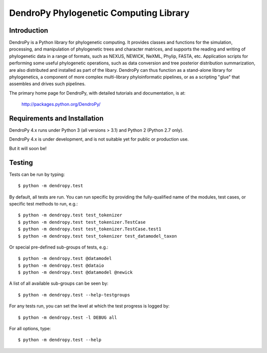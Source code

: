 ***************************************
DendroPy Phylogenetic Computing Library
***************************************

.. image:: https://raw.githubusercontent.com/jeetsukumaran/DendroPy/DendroPy4/doc/source/_static/dendropy_logo.png
   :align: center
   :alt: DendroPy
   :target: https://github.com/jeetsukumaran/DendroPy/tree/DendroPy4

Introduction
============

DendroPy is a Python library for phylogenetic computing.
It provides classes and functions for the simulation, processing, and
manipulation of phylogenetic trees and character matrices, and supports the
reading and writing of phylogenetic data in a range of formats, such as NEXUS,
NEWICK, NeXML, Phylip, FASTA, etc.  Application scripts for performing some
useful phylogenetic operations, such as data conversion and tree posterior
distribution summarization, are also distributed and installed as part of the
libary.  DendroPy can thus function as a stand-alone library for phylogenetics,
a component of more complex multi-library phyloinformatic pipelines, or as a
scripting "glue" that assembles and drives such pipelines.

The primary home page for DendroPy, with detailed tutorials and documentation, is at:

    http://packages.python.org/DendroPy/

Requirements and Installation
=============================

DendroPy 4.x runs under Python 3 (all versions > 3.1) and Python 2 (Python 2.7 only).

DendroPy 4.x is under development, and is not suitable yet for public or production use.

But it will soon be!

Testing
=======

Tests can be run by typing::

    $ python -m dendropy.test

By default, all tests are run. You can run specific by providing the
fully-qualified name of the modules, test cases, or specific test methods to
run, e.g.::

    $ python -m dendropy.test test_tokenizer
    $ python -m dendropy.test test_tokenizer.TestCase
    $ python -m dendropy.test test_tokenizer.TestCase.test1
    $ python -m dendropy.test test_tokenizer test_datamodel_taxon

Or special pre-defined sub-groups of tests, e.g.::

    $ python -m dendropy.test @datamodel
    $ python -m dendropy.test @dataio
    $ python -m dendropy.test @datamodel @newick

A list of all available sub-groups can be seen by::

    $ python -m dendropy.test --help-testgroups

For any tests run, you can set the level at which the test progress is logged
by::

    $ python -m dendropy.test -l DEBUG all

For all options, type::

    $ python -m dendropy.test --help


